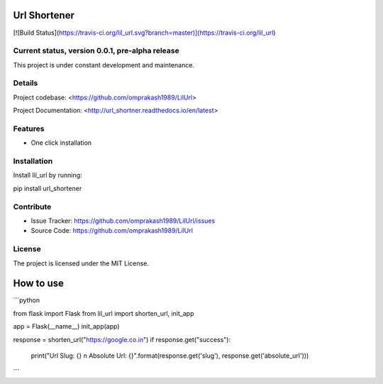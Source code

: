 Url Shortener
=============
[![Build Status](https://travis-ci.org/lil_url.svg?branch=master)](https://travis-ci.org/lil_url)


Current status, version 0.0.1, pre-alpha release
------------------------------------------------

This project is under constant development and maintenance.

Details
-------

Project codebase: <https://github.com/omprakash1989/LilUrl>

Project Documentation: <http://url_shortner.readthedocs.io/en/latest>


Features
--------

- One click installation


Installation
------------

Install lil_url by running:

pip install url_shortener

Contribute
----------

- Issue Tracker: https://github.com/omprakash1989/LilUrl/issues
- Source Code: https://github.com/omprakash1989/LilUrl

License
-------

The project is licensed under the MIT License.

How to use
==========
```python

from flask import Flask
from lil_url import shorten_url, init_app

app = Flask(__name__)
init_app(app)


response = shorten_url("https://google.co.in")
if response.get("success"):
    print("Url Slug: {} \n Absolute Url: {}".format(response.get('slug'), response.get('absolute_url')))

```
